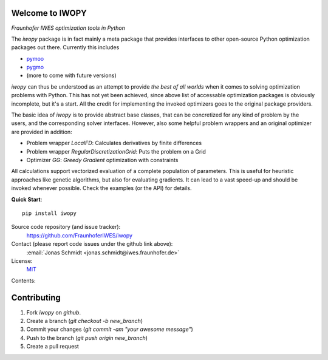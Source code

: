 
.. image:: ../../Logo_IWOPY.svg
    :align: center

Welcome to IWOPY
================

*Fraunhofer IWES optimization tools in Python*

The `iwopy` package is in fact mainly a meta package that provides interfaces to 
other open-source Python optimization packages out there. Currently this includes

* `pymoo <https://pymoo.org/index.html>`_
* `pygmo <https://esa.github.io/pygmo2/index.html>`_
* (more to come with future versions)

`iwopy` can thus be understood as an attempt to provide *the best of all worlds* 
when it comes to solving optimization problems with Python. This has not yet been 
achieved, since above list of accessable optimization packages is obviously incomplete, but it's a start. All the credit for implementing the invoked optimizers goes to the original package providers.

The basic idea of `iwopy` is to provide abstract base classes, that can be 
concretized for any kind of problem by the users, and the corresponding solver 
interfaces. However, also some helpful problem wrappers and an original optimizer 
are provided in addition:

* Problem wrapper *LocalFD*: Calculates derivatives by finite differences
* Problem wrapper *RegularDiscretizationGrid*: Puts the problem on a Grid 
* Optimizer *GG*: *Greedy Gradient* optimization with constraints

All calculations support vectorized evaluation of a complete population of 
parameters. This is useful for heuristic approaches like genetic algorithms, 
but also for evaluating gradients. It can lead to a vast speed-up and should be 
invoked whenever possible. Check the examples (or the API) for details.

**Quick Start**::

    pip install iwopy

Source code repository (and issue tracker):
    https://github.com/FraunhoferIWES/iwopy

Contact (please report code issues under the github link above):
    :email:`Jonas Schmidt <jonas.schmidt@iwes.fraunhofer.de>`
    
License:
    MIT_

.. _MIT: https://github.com/FraunhoferIWES/iwopy/blob/main/LICENSE

Contents:
    .. toctree::
        :maxdepth: 2
    
        installation

    .. toctree::
        :maxdepth: 2

        examples
        
    .. toctree::
        :maxdepth: 1

        api

    .. toctree::
        :maxdepth: 2

        history

Contributing
============

#. Fork *iwopy* on *github*.
#. Create a branch (`git checkout -b new_branch`)
#. Commit your changes (`git commit -am "your awesome message"`)
#. Push to the branch (`git push origin new_branch`)
#. Create a pull request

